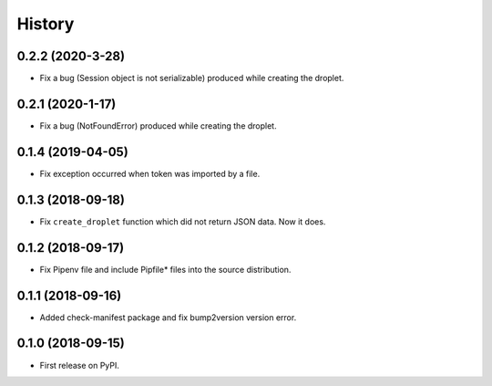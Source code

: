 =======
History
=======


0.2.2 (2020-3-28)
------------------
* Fix a bug (Session object is not serializable) produced while creating the droplet.

0.2.1 (2020-1-17)
------------------
* Fix a bug (NotFoundError) produced while creating the droplet.

0.1.4 (2019-04-05)
------------------
* Fix exception occurred when token was imported by a file.

0.1.3 (2018-09-18)
------------------
* Fix ``create_droplet`` function which did not return JSON data. Now it does.

0.1.2 (2018-09-17)
------------------
* Fix Pipenv file and include Pipfile* files into the source distribution.


0.1.1 (2018-09-16)
------------------
* Added check-manifest package and fix bump2version version error.


0.1.0 (2018-09-15)
------------------
* First release on PyPI.

